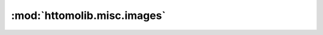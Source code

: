 :mod:`httomolib.misc.images`
============================


.. dropdown:: save_to_images.yaml

    :download:`Download </../../templates/httomolib/httomolib.misc.images/save_to_images.yaml>`

    .. literalinclude:: /../../templates/httomolib/httomolib.misc.images/save_to_images.yaml